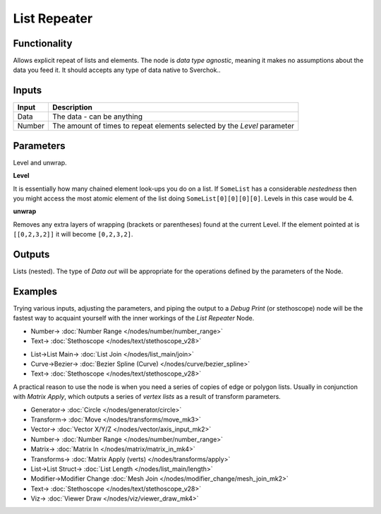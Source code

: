 List Repeater
=============

.. image:: https://user-images.githubusercontent.com/14288520/187916847-eddb3806-d466-4730-bcba-5cf71ff2bf9e.png
  :target: https://user-images.githubusercontent.com/14288520/187916847-eddb3806-d466-4730-bcba-5cf71ff2bf9e.png

Functionality
-------------

Allows explicit repeat of lists and elements. The node is *data type agnostic*, meaning it makes no assumptions about the data you feed it. It should accepts any type of data native to Sverchok..

Inputs
------

+--------+--------------------------------------------------------------------------+
| Input  | Description                                                              |
+========+==========================================================================+
| Data   | The data - can be anything                                               |
+--------+--------------------------------------------------------------------------+
| Number | The amount of times to repeat elements selected by the `Level` parameter |
+--------+--------------------------------------------------------------------------+

Parameters
----------

Level and unwrap.

**Level**

It is essentially how many chained element look-ups you do on a list. If ``SomeList`` has a considerable *nestedness* then you might access the most atomic element of the list doing ``SomeList[0][0][0][0]``. Levels in this case would be 4.

**unwrap**

Removes any extra layers of wrapping (brackets or parentheses) found at the current Level. If the element pointed at is ``[[0,2,3,2]]``  it will become ``[0,2,3,2]``.


Outputs
-------

Lists (nested). The type of *Data out* will be appropriate for the operations defined by the parameters of the Node.

Examples
--------

Trying various inputs, adjusting the parameters, and piping the output to a *Debug Print* (or stethoscope) node will be the fastest way to acquaint yourself with the inner workings of the *List Repeater* Node.

.. image:: https://user-images.githubusercontent.com/14288520/187930209-252a899b-9db9-4125-8417-6d2d110ce40c.png
  :target: https://user-images.githubusercontent.com/14288520/187930209-252a899b-9db9-4125-8417-6d2d110ce40c.png

* Number-> :doc:`Number Range </nodes/number/number_range>`
* Text-> :doc:`Stethoscope </nodes/text/stethoscope_v28>`

.. image:: https://user-images.githubusercontent.com/14288520/187932385-97321a1c-8a75-41bc-982a-59c420226aec.png
  :target: https://user-images.githubusercontent.com/14288520/187932385-97321a1c-8a75-41bc-982a-59c420226aec.png

* List->List Main-> :doc:`List Join </nodes/list_main/join>`
* Curve->Bezier-> :doc:`Bezier Spline (Curve) </nodes/curve/bezier_spline>`
* Text-> :doc:`Stethoscope </nodes/text/stethoscope_v28>`

A practical reason to use the node is when you need a series of copies of edge or polygon lists. Usually in conjunction with `Matrix Apply`, which outputs a series of `vertex lists` as a result of transform parameters.

.. image:: https://user-images.githubusercontent.com/14288520/187916873-4eb95b3a-ab51-451f-b45d-04c56714182e.png
  :alt: ListRepeater_Demo1.PNG
  :target: https://user-images.githubusercontent.com/14288520/187916873-4eb95b3a-ab51-451f-b45d-04c56714182e.png

* Generator-> :doc:`Circle </nodes/generator/circle>`
* Transform-> :doc:`Move </nodes/transforms/move_mk3>`
* Vector-> :doc:`Vector X/Y/Z </nodes/vector/axis_input_mk2>`
* Number-> :doc:`Number Range </nodes/number/number_range>`
* Matrix-> :doc:`Matrix In </nodes/matrix/matrix_in_mk4>`
* Transforms-> :doc:`Matrix Apply (verts) </nodes/transforms/apply>`
* List->List Struct-> :doc:`List Length </nodes/list_main/length>`
* Modifier->Modifier Change :doc:`Mesh Join </nodes/modifier_change/mesh_join_mk2>`
* Text-> :doc:`Stethoscope </nodes/text/stethoscope_v28>`
* Viz-> :doc:`Viewer Draw </nodes/viz/viewer_draw_mk4>`